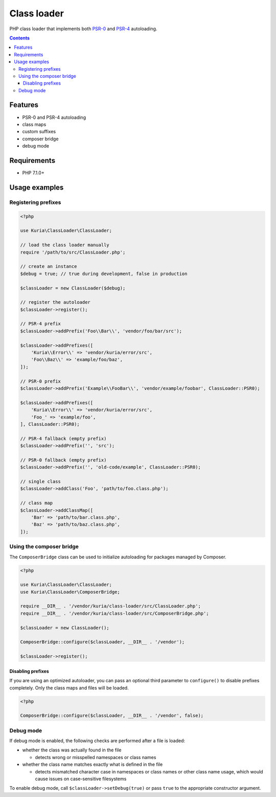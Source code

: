 Class loader
############

PHP class loader that implements both `PSR-0 <https://github.com/php-fig/fig-standards/blob/master/accepted/PSR-0.md>`_
and `PSR-4 <https://github.com/php-fig/fig-standards/blob/master/accepted/PSR-4-autoloader.md>`_ autoloading.

.. image:: https://travis-ci.com/kuria/class-loader.svg?branch=master
   :target: https://travis-ci.com/kuria/class-loader

.. contents::


Features
********

- PSR-0 and PSR-4 autoloading
- class maps
- custom suffixes
- composer bridge
- debug mode


Requirements
************

- PHP 7.1.0+


Usage examples
**************

Registering prefixes
====================

.. code:: php

   <?php

   use Kuria\ClassLoader\ClassLoader;

   // load the class loader manually
   require '/path/to/src/ClassLoader.php';

   // create an instance
   $debug = true; // true during development, false in production

   $classLoader = new ClassLoader($debug);

   // register the autoloader
   $classLoader->register();

   // PSR-4 prefix
   $classLoader->addPrefix('Foo\\Bar\\', 'vendor/foo/bar/src');

   $classLoader->addPrefixes([
       'Kuria\\Error\\' => 'vendor/kuria/error/src',
       'Foo\\Baz\\' => 'example/foo/baz',
   ]);

   // PSR-0 prefix
   $classLoader->addPrefix('Example\\FooBar\\', 'vendor/example/foobar', ClassLoader::PSR0);

   $classLoader->addPrefixes([
       'Kuria\\Error\\' => 'vendor/kuria/error/src',
       'Foo_' => 'example/foo',
   ], ClassLoader::PSR0);

   // PSR-4 fallback (empty prefix)
   $classLoader->addPrefix('', 'src');

   // PSR-0 fallback (empty prefix)
   $classLoader->addPrefix('', 'old-code/example', ClassLoader::PSR0);

   // single class
   $classLoader->addClass('Foo', 'path/to/foo.class.php');

   // class map
   $classLoader->addClassMap([
       'Bar' => 'path/to/bar.class.php',
       'Baz' => 'path/to/baz.class.php',
   ]);


Using the composer bridge
=========================

The ``ComposerBridge`` class can be used to initialize autoloading for packages managed by Composer.

.. code:: php

   <?php

   use Kuria\ClassLoader\ClassLoader;
   use Kuria\ClassLoader\ComposerBridge;

   require __DIR__ . '/vendor/kuria/class-loader/src/ClassLoader.php';
   require __DIR__ . '/vendor/kuria/class-loader/src/ComposerBridge.php';

   $classLoader = new ClassLoader();

   ComposerBridge::configure($classLoader, __DIR__ . '/vendor');

   $classLoader->register();


Disabling prefixes
------------------

If you are using an optimized autoloader, you can pass an optional third parameter
to ``configure()`` to disable prefixes completely. Only the class maps and files
will be loaded.

.. code:: php

   <?php

   ComposerBridge::configure($classLoader, __DIR__ . '/vendor', false);


Debug mode
==========

If debug mode is enabled, the following checks are performed after a file is loaded:

- whether the class was actually found in the file

  - detects wrong or misspelled namespaces or class names

- whether the class name matches exactly what is defined in the file

  - detects mismatched character case in namespaces or class names or other class
    name usage, which would cause issues on case-sensitive filesystems

To enable debug mode, call ``$classLoader->setDebug(true)`` or pass ``true`` to
the appropriate constructor argument.
